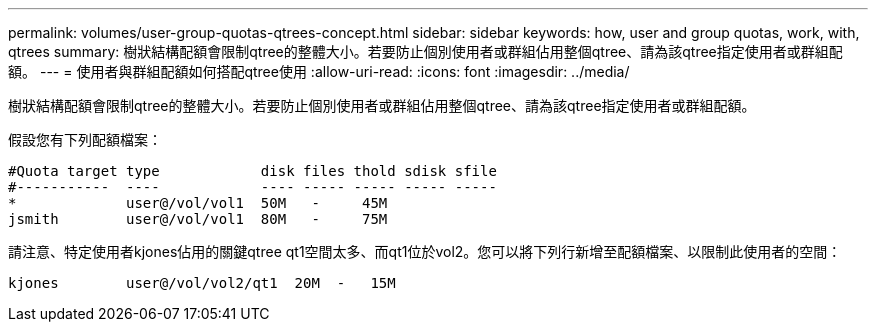 ---
permalink: volumes/user-group-quotas-qtrees-concept.html 
sidebar: sidebar 
keywords: how, user and group quotas, work, with, qtrees 
summary: 樹狀結構配額會限制qtree的整體大小。若要防止個別使用者或群組佔用整個qtree、請為該qtree指定使用者或群組配額。 
---
= 使用者與群組配額如何搭配qtree使用
:allow-uri-read: 
:icons: font
:imagesdir: ../media/


[role="lead"]
樹狀結構配額會限制qtree的整體大小。若要防止個別使用者或群組佔用整個qtree、請為該qtree指定使用者或群組配額。

假設您有下列配額檔案：

[listing]
----

#Quota target type            disk files thold sdisk sfile
#-----------  ----            ---- ----- ----- ----- -----
*             user@/vol/vol1  50M   -     45M
jsmith        user@/vol/vol1  80M   -     75M
----
請注意、特定使用者kjones佔用的關鍵qtree qt1空間太多、而qt1位於vol2。您可以將下列行新增至配額檔案、以限制此使用者的空間：

[listing]
----
kjones        user@/vol/vol2/qt1  20M  -   15M
----